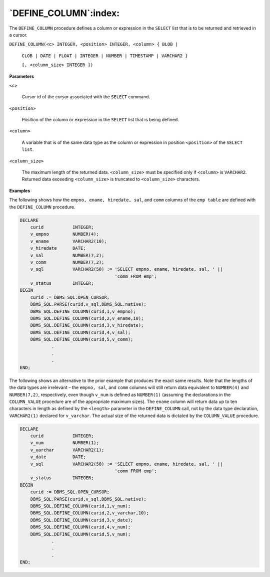 .. raw:: latex

   \newpage

`DEFINE_COLUMN`:index:
----------------------

The ``DEFINE_COLUMN`` procedure defines a column or expression in the
``SELECT`` list that is to be returned and retrieved in a cursor.

``DEFINE_COLUMN(<c> INTEGER, <position> INTEGER, <column> { BLOB |``

  ``CLOB | DATE | FLOAT | INTEGER | NUMBER | TIMESTAMP | VARCHAR2 }``

  ``[, <column_size> INTEGER ])``

**Parameters**

``<c>``

    Cursor id of the cursor associated with the ``SELECT`` command.

``<position>``

    Position of the column or expression in the ``SELECT`` list that is being
    defined.

``<column>``

    A variable that is of the same data type as the column or expression in
    position ``<position>`` of the ``SELECT list``.

``<column_size>``

    The maximum length of the returned data. ``<column_size>`` must be
    specified only if ``<column>`` is ``VARCHAR2``. Returned data exceeding
    ``<column_size>`` is truncated to ``<column_size>`` characters.

**Examples**

The following shows how the ``empno, ename, hiredate, sal``, and ``comm``
columns of the ``emp table`` are defined with the ``DEFINE_COLUMN`` procedure.

.. code-block:: text

    DECLARE
        curid           INTEGER;
        v_empno         NUMBER(4);
        v_ename         VARCHAR2(10);
        v_hiredate      DATE;
        v_sal           NUMBER(7,2);
        v_comm          NUMBER(7,2);
        v_sql           VARCHAR2(50) := 'SELECT empno, ename, hiredate, sal, ' ||
                                        'comm FROM emp';
        v_status        INTEGER;
    BEGIN
        curid := DBMS_SQL.OPEN_CURSOR;
        DBMS_SQL.PARSE(curid,v_sql,DBMS_SQL.native);
        DBMS_SQL.DEFINE_COLUMN(curid,1,v_empno);
        DBMS_SQL.DEFINE_COLUMN(curid,2,v_ename,10);
        DBMS_SQL.DEFINE_COLUMN(curid,3,v_hiredate);
        DBMS_SQL.DEFINE_COLUMN(curid,4,v_sal);
        DBMS_SQL.DEFINE_COLUMN(curid,5,v_comm);
                .
                .
                .
    END;

.. raw:: latex

   \newpage

The following shows an alternative to the prior example that produces
the exact same results. Note that the lengths of the data types are
irrelevant – the ``empno, sal``, and ``comm`` columns will still return data
equivalent to ``NUMBER(4)`` and ``NUMBER(7,2)``, respectively, even though
``v_num`` is defined as ``NUMBER(1)`` (assuming the declarations in the
``COLUMN_VALUE`` procedure are of the appropriate maximum sizes). The ``ename``
column will return data up to ten characters in length as defined by the
``<length>`` parameter in the ``DEFINE_COLUMN`` call, not by the data type
declaration, ``VARCHAR2(1)`` declared for ``v_varchar``. The actual size of the
returned data is dictated by the ``COLUMN_VALUE`` procedure.

.. code-block:: text

    DECLARE
        curid           INTEGER;
        v_num           NUMBER(1);
        v_varchar       VARCHAR2(1);
        v_date          DATE;
        v_sql           VARCHAR2(50) := 'SELECT empno, ename, hiredate, sal, ' ||
                                        'comm FROM emp';
        v_status        INTEGER;
    BEGIN
        curid := DBMS_SQL.OPEN_CURSOR;
        DBMS_SQL.PARSE(curid,v_sql,DBMS_SQL.native);
        DBMS_SQL.DEFINE_COLUMN(curid,1,v_num);
        DBMS_SQL.DEFINE_COLUMN(curid,2,v_varchar,10);
        DBMS_SQL.DEFINE_COLUMN(curid,3,v_date);
        DBMS_SQL.DEFINE_COLUMN(curid,4,v_num);
        DBMS_SQL.DEFINE_COLUMN(curid,5,v_num);
                .
                .
                .
    END;
